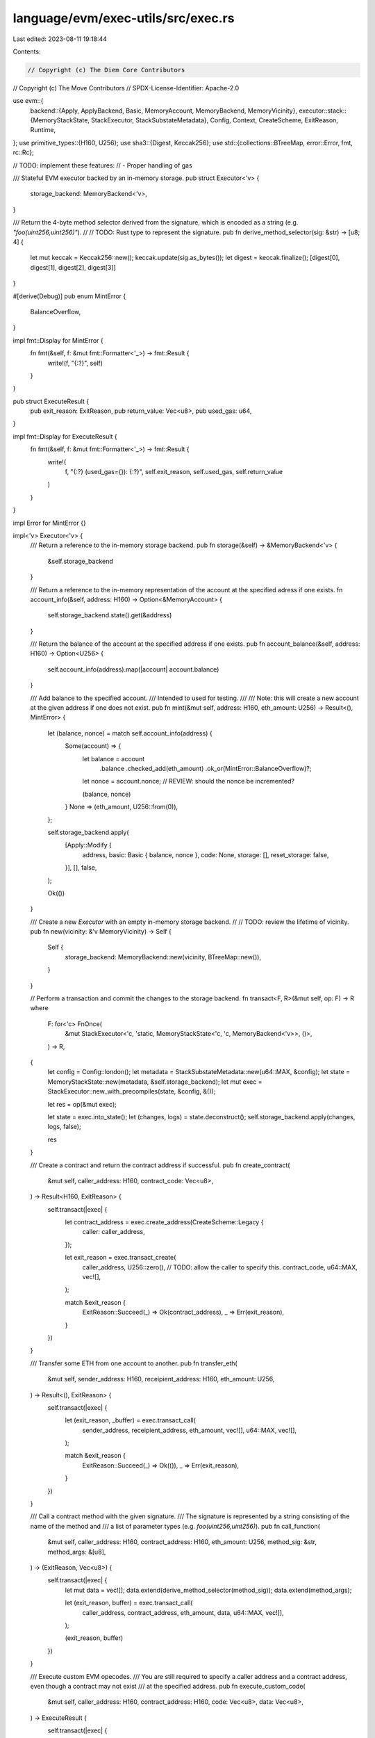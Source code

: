 language/evm/exec-utils/src/exec.rs
===================================

Last edited: 2023-08-11 19:18:44

Contents:

.. code-block:: rs

    // Copyright (c) The Diem Core Contributors
// Copyright (c) The Move Contributors
// SPDX-License-Identifier: Apache-2.0

use evm::{
    backend::{Apply, ApplyBackend, Basic, MemoryAccount, MemoryBackend, MemoryVicinity},
    executor::stack::{MemoryStackState, StackExecutor, StackSubstateMetadata},
    Config, Context, CreateScheme, ExitReason, Runtime,
};
use primitive_types::{H160, U256};
use sha3::{Digest, Keccak256};
use std::{collections::BTreeMap, error::Error, fmt, rc::Rc};

// TODO: implement these features:
//   - Proper handling of gas

/// Stateful EVM executor backed by an in-memory storage.
pub struct Executor<'v> {
    storage_backend: MemoryBackend<'v>,
}

/// Return the 4-byte method selector derived from the signature, which is encoded as a string (e.g. `"foo(uint256,uint256)"`).
//
// TODO: Rust type to represent the signature.
pub fn derive_method_selector(sig: &str) -> [u8; 4] {
    let mut keccak = Keccak256::new();
    keccak.update(sig.as_bytes());
    let digest = keccak.finalize();
    [digest[0], digest[1], digest[2], digest[3]]
}

#[derive(Debug)]
pub enum MintError {
    BalanceOverflow,
}

impl fmt::Display for MintError {
    fn fmt(&self, f: &mut fmt::Formatter<'_>) -> fmt::Result {
        write!(f, "{:?}", self)
    }
}

pub struct ExecuteResult {
    pub exit_reason: ExitReason,
    pub return_value: Vec<u8>,
    pub used_gas: u64,
}

impl fmt::Display for ExecuteResult {
    fn fmt(&self, f: &mut fmt::Formatter<'_>) -> fmt::Result {
        write!(
            f,
            "{:?} (used_gas={}): {:?}",
            self.exit_reason, self.used_gas, self.return_value
        )
    }
}

impl Error for MintError {}

impl<'v> Executor<'v> {
    /// Return a reference to the in-memory storage backend.
    pub fn storage(&self) -> &MemoryBackend<'v> {
        &self.storage_backend
    }

    /// Return a reference to the in-memory representation of the account at the specified adress if one exists.
    fn account_info(&self, address: H160) -> Option<&MemoryAccount> {
        self.storage_backend.state().get(&address)
    }

    /// Return the balance of the account at the specified address if one exists.
    pub fn account_balance(&self, address: H160) -> Option<U256> {
        self.account_info(address).map(|account| account.balance)
    }

    /// Add balance to the specified account.
    /// Intended to used for testing.
    ///
    /// Note: this will create a new account at the given address if one does not exist.
    pub fn mint(&mut self, address: H160, eth_amount: U256) -> Result<(), MintError> {
        let (balance, nonce) = match self.account_info(address) {
            Some(account) => {
                let balance = account
                    .balance
                    .checked_add(eth_amount)
                    .ok_or(MintError::BalanceOverflow)?;
                let nonce = account.nonce; // REVIEW: should the nonce be incremented?

                (balance, nonce)
            }
            None => (eth_amount, U256::from(0)),
        };

        self.storage_backend.apply(
            [Apply::Modify {
                address,
                basic: Basic { balance, nonce },
                code: None,
                storage: [],
                reset_storage: false,
            }],
            [],
            false,
        );

        Ok(())
    }

    /// Create a new `Executor` with an empty in-memory storage backend.
    //
    // TODO: review the lifetime of vicinity.
    pub fn new(vicinity: &'v MemoryVicinity) -> Self {
        Self {
            storage_backend: MemoryBackend::new(vicinity, BTreeMap::new()),
        }
    }

    // Perform a transaction and commit the changes to the storage backend.
    fn transact<F, R>(&mut self, op: F) -> R
    where
        F: for<'c> FnOnce(
            &mut StackExecutor<'c, 'static, MemoryStackState<'c, 'c, MemoryBackend<'v>>, ()>,
        ) -> R,
    {
        let config = Config::london();
        let metadata = StackSubstateMetadata::new(u64::MAX, &config);
        let state = MemoryStackState::new(metadata, &self.storage_backend);
        let mut exec = StackExecutor::new_with_precompiles(state, &config, &());

        let res = op(&mut exec);

        let state = exec.into_state();
        let (changes, logs) = state.deconstruct();
        self.storage_backend.apply(changes, logs, false);

        res
    }

    /// Create a contract and return the contract address if successful.
    pub fn create_contract(
        &mut self,
        caller_address: H160,
        contract_code: Vec<u8>,
    ) -> Result<H160, ExitReason> {
        self.transact(|exec| {
            let contract_address = exec.create_address(CreateScheme::Legacy {
                caller: caller_address,
            });

            let exit_reason = exec.transact_create(
                caller_address,
                U256::zero(), // TODO: allow the caller to specify this.
                contract_code,
                u64::MAX,
                vec![],
            );

            match &exit_reason {
                ExitReason::Succeed(_) => Ok(contract_address),
                _ => Err(exit_reason),
            }
        })
    }

    /// Transfer some ETH from one account to another.
    pub fn transfer_eth(
        &mut self,
        sender_address: H160,
        receipient_address: H160,
        eth_amount: U256,
    ) -> Result<(), ExitReason> {
        self.transact(|exec| {
            let (exit_reason, _buffer) = exec.transact_call(
                sender_address,
                receipient_address,
                eth_amount,
                vec![],
                u64::MAX,
                vec![],
            );

            match &exit_reason {
                ExitReason::Succeed(_) => Ok(()),
                _ => Err(exit_reason),
            }
        })
    }

    /// Call a contract method with the given signature.
    /// The signature is represented by a string consisting of the name of the method and
    /// a list of parameter types (e.g. `foo(uint256,uint256)`).
    pub fn call_function(
        &mut self,
        caller_address: H160,
        contract_address: H160,
        eth_amount: U256,
        method_sig: &str,
        method_args: &[u8],
    ) -> (ExitReason, Vec<u8>) {
        self.transact(|exec| {
            let mut data = vec![];
            data.extend(derive_method_selector(method_sig));
            data.extend(method_args);

            let (exit_reason, buffer) = exec.transact_call(
                caller_address,
                contract_address,
                eth_amount,
                data,
                u64::MAX,
                vec![],
            );

            (exit_reason, buffer)
        })
    }

    /// Execute custom EVM opecodes.
    /// You are still required to specify a caller address and a contract address, even though a contract may not exist
    /// at the specified address.
    pub fn execute_custom_code(
        &mut self,
        caller_address: H160,
        contract_address: H160,
        code: Vec<u8>,
        data: Vec<u8>,
    ) -> ExecuteResult {
        self.transact(|exec| {
            let context = Context {
                address: contract_address,
                caller: caller_address,
                apparent_value: U256::zero(), // TODO: figure out what this is.
            };
            let mut runtime = Runtime::new(Rc::new(code), Rc::new(data), context, exec.config());

            // REVIEW: are we handling gas metering correctly?
            let exit_reason = exec.execute(&mut runtime);
            let return_value = runtime.machine().return_value();
            let used_gas = exec.used_gas();
            ExecuteResult {
                exit_reason,
                return_value,
                used_gas,
            }
        })
    }
}


